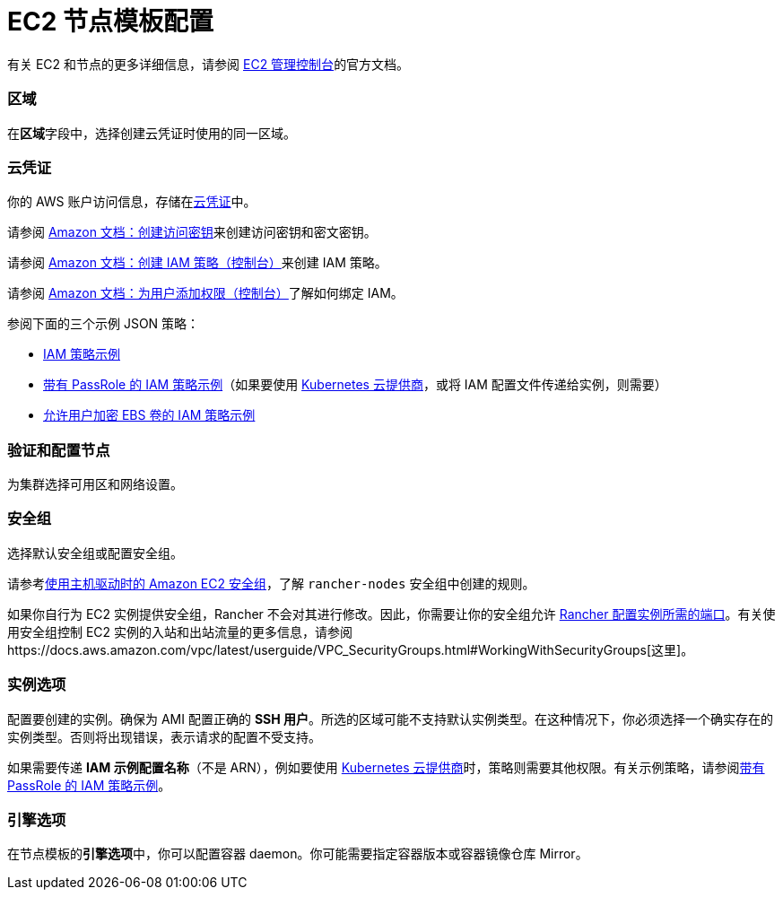 = EC2 节点模板配置

有关 EC2 和节点的更多详细信息，请参阅 https://aws.amazon.com/ec2[EC2 管理控制台]的官方文档。

=== 区域

在**区域**字段中，选择创建云凭证时使用的同一区域。

=== 云凭证

你的 AWS 账户访问信息，存储在xref:../../../user-settings/manage-cloud-credentials.adoc[云凭证]中。

请参阅 https://docs.aws.amazon.com/IAM/latest/UserGuide/id_credentials_access-keys.html#Using_CreateAccessKey[Amazon 文档：创建访问密钥]来创建访问密钥和密文密钥。

请参阅 https://docs.aws.amazon.com/IAM/latest/UserGuide/access_policies_create.html#access_policies_create-start[Amazon 文档：创建 IAM 策略（控制台）]来创建 IAM 策略。

请参阅 https://docs.aws.amazon.com/IAM/latest/UserGuide/id_users_change-permissions.html#users_change_permissions-add-console[Amazon 文档：为用户添加权限（控制台）]了解如何绑定 IAM。

参阅下面的三个示例 JSON 策略：

* link:../../../../how-to-guides/new-user-guides/launch-kubernetes-with-rancher/use-new-nodes-in-an-infra-provider/create-an-amazon-ec2-cluster.adoc#iam-策略示例[IAM 策略示例]
* link:../../../../how-to-guides/new-user-guides/launch-kubernetes-with-rancher/use-new-nodes-in-an-infra-provider/create-an-amazon-ec2-cluster.adoc#带有-passrole-的-iam-策略示例[带有 PassRole 的 IAM 策略示例]（如果要使用 xref:../../../../pages-for-subheaders/set-up-cloud-providers.adoc[Kubernetes 云提供商]，或将 IAM 配置文件传递给实例，则需要）
* link:../../../../how-to-guides/new-user-guides/launch-kubernetes-with-rancher/use-new-nodes-in-an-infra-provider/create-an-amazon-ec2-cluster.adoc#允许加密-ebs-卷的-iam-策略示例[允许用户加密 EBS 卷的 IAM 策略示例]

=== 验证和配置节点

为集群选择可用区和网络设置。

=== 安全组

选择默认安全组或配置安全组。

请参考link:../../../../getting-started/installation-and-upgrade/installation-requirements/port-requirements.adoc#rancher-aws-ec2-安全组[使用主机驱动时的 Amazon EC2 安全组]，了解 `rancher-nodes` 安全组中创建的规则。

如果你自行为 EC2 实例提供安全组，Rancher 不会对其进行修改。因此，你需要让你的安全组允许 link:../../../../getting-started/installation-and-upgrade/installation-requirements/port-requirements.adoc#rke-上-rancher-server-节点的端口[Rancher 配置实例所需的端口]。有关使用安全组控制 EC2 实例的入站和出站流量的更多信息，请参阅https://docs.aws.amazon.com/vpc/latest/userguide/VPC_SecurityGroups.html#WorkingWithSecurityGroups[这里]。

=== 实例选项

配置要创建的实例。确保为 AMI 配置正确的 *SSH 用户*。所选的区域可能不支持默认实例类型。在这种情况下，你必须选择一个确实存在的实例类型。否则将出现错误，表示请求的配置不受支持。

如果需要传递 *IAM 示例配置名称*（不是 ARN），例如要使用 xref:../../../../pages-for-subheaders/set-up-cloud-providers.adoc[Kubernetes 云提供商]时，策略则需要其他权限。有关示例策略，请参阅link:../../../../how-to-guides/new-user-guides/launch-kubernetes-with-rancher/use-new-nodes-in-an-infra-provider/create-an-amazon-ec2-cluster.adoc#带有-passrole-的-iam-策略示例[带有 PassRole 的 IAM 策略示例]。

=== 引擎选项

在节点模板的**引擎选项**中，你可以配置容器 daemon。你可能需要指定容器版本或容器镜像仓库 Mirror。
